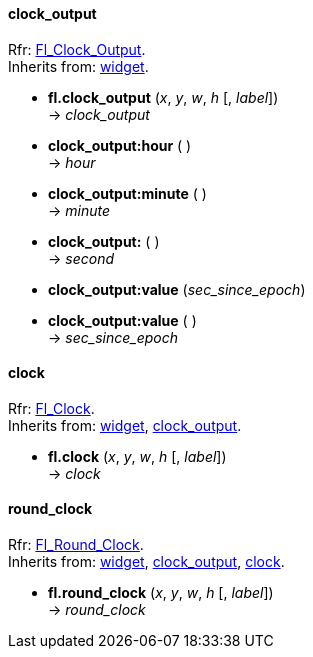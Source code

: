 
[[clock_output]]
==== clock_output

[small]#Rfr: link:++http://www.fltk.org/doc-1.3/classFl__Clock__Output.html++[Fl_Clock_Output]. +
Inherits from: <<widget, widget>>.#

* *fl.clock_output* (_x_, _y_, _w_, _h_ [, _label_]) +
-> _clock_output_

* *clock_output:hour* ( ) +
-> _hour_

* *clock_output:minute* ( ) +
-> _minute_

* *clock_output:* ( ) +
-> _second_

* *clock_output:value* (_sec_since_epoch_) +
* *clock_output:value* ( ) +
-> _sec_since_epoch_

[[clock]]
==== clock

[small]#Rfr: link:++http://www.fltk.org/doc-1.3/classFl__Clock.html++[Fl_Clock]. +
Inherits from: <<widget, widget>>, <<clock_output, clock_output>>.#

* *fl.clock* (_x_, _y_, _w_, _h_ [, _label_]) +
-> _clock_


[[round_clock]]
==== round_clock

[small]#Rfr: link:++http://www.fltk.org/doc-1.3/classFl__Round__Clock.html++[Fl_Round_Clock]. +
Inherits from: <<widget, widget>>, <<clock_output, clock_output>>, <<clock, clock>>.#

* *fl.round_clock* (_x_, _y_, _w_, _h_ [, _label_]) +
-> _round_clock_

